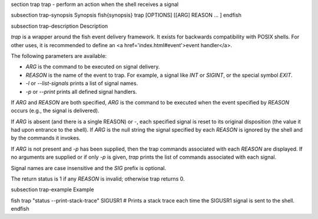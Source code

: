 \section trap trap - perform an action when the shell receives a signal

\subsection trap-synopsis Synopsis
\fish{synopsis}
trap [OPTIONS] [[ARG] REASON ... ]
\endfish

\subsection trap-description Description

`trap` is a wrapper around the fish event delivery framework. It exists for backwards compatibility with POSIX shells. For other uses, it is recommended to define an <a href='index.html#event'>event handler</a>.

The following parameters are available:

- `ARG` is the command to be executed on signal delivery.

- `REASON` is the name of the event to trap. For example, a signal like `INT` or `SIGINT`, or the special symbol `EXIT`.

- `-l` or `--list-signals` prints a list of signal names.

- `-p` or `--print` prints all defined signal handlers.

If `ARG` and `REASON` are both specified, `ARG` is the command to be executed when the event specified by `REASON` occurs (e.g., the signal is delivered).

If `ARG` is absent (and there is a single REASON) or -, each specified signal is reset to its original disposition (the value it had upon entrance to the shell).  If `ARG` is the null string the signal specified by each `REASON` is ignored by the shell and by the commands it invokes.

If `ARG` is not present and `-p` has been supplied, then the trap commands associated with each `REASON` are displayed. If no arguments are supplied or if only `-p` is given, `trap` prints the list of commands associated with each signal.

Signal names are case insensitive and the `SIG` prefix is optional.

The return status is 1 if any `REASON` is invalid; otherwise trap returns 0.

\subsection trap-example Example

\fish
trap "status --print-stack-trace" SIGUSR1
# Prints a stack trace each time the SIGUSR1 signal is sent to the shell.
\endfish
